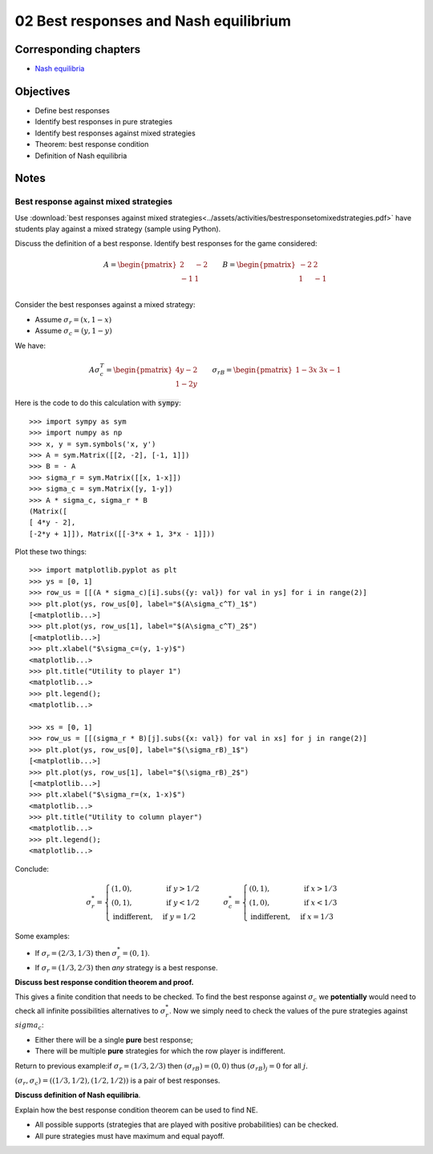 02 Best responses and Nash equilibrium
======================================

Corresponding chapters
----------------------

- `Nash equilibria <http://vknight.org/gt/chapters/05/>`_


Objectives
----------

- Define best responses
- Identify best responses in pure strategies
- Identify best responses against mixed strategies
- Theorem: best response condition
- Definition of Nash equilibria


Notes
-----

Best response against mixed strategies
**************************************

Use :download:`best responses against mixed
strategies<../assets/activities/bestresponsetomixedstrategies.pdf>` have
students play against a mixed strategy (sample using Python).

Discuss the definition of a best response. Identify best responses for the game
considered:

.. math::

   A=
   \begin{pmatrix}
       \underline{2} & -2\\
       -1 & \underline{1}\\
   \end{pmatrix}
   \qquad
   B=
   \begin{pmatrix}
       -2 & \underline{2}\\
       \underline{1} & -1\\
   \end{pmatrix}

Consider the best responses against a mixed strategy:

- Assume :math:`\sigma_r=(x, 1-x)`
- Assume :math:`\sigma_c=(y, 1-y)`

We have:

.. math::

   A\sigma_c^T = \begin{pmatrix}
   4y-2\\
   1-2y
   \end{pmatrix}\qquad
   \sigma_rB = \begin{pmatrix}
   1-3x & 3x-1
   \end{pmatrix}


Here is the code to do this calculation with :code:`sympy`::

   >>> import sympy as sym
   >>> import numpy as np
   >>> x, y = sym.symbols('x, y')
   >>> A = sym.Matrix([[2, -2], [-1, 1]])
   >>> B = - A
   >>> sigma_r = sym.Matrix([[x, 1-x]])
   >>> sigma_c = sym.Matrix([y, 1-y])
   >>> A * sigma_c, sigma_r * B
   (Matrix([
   [ 4*y - 2],
   [-2*y + 1]]), Matrix([[-3*x + 1, 3*x - 1]]))


Plot these two things::

   >>> import matplotlib.pyplot as plt
   >>> ys = [0, 1]
   >>> row_us = [[(A * sigma_c)[i].subs({y: val}) for val in ys] for i in range(2)]
   >>> plt.plot(ys, row_us[0], label="$(A\sigma_c^T)_1$")
   [<matplotlib...>]
   >>> plt.plot(ys, row_us[1], label="$(A\sigma_c^T)_2$")
   [<matplotlib...>]
   >>> plt.xlabel("$\sigma_c=(y, 1-y)$")
   <matplotlib...>
   >>> plt.title("Utility to player 1")
   <matplotlib...>
   >>> plt.legend();
   <matplotlib...>

   >>> xs = [0, 1]
   >>> row_us = [[(sigma_r * B)[j].subs({x: val}) for val in xs] for j in range(2)]
   >>> plt.plot(ys, row_us[0], label="$(\sigma_rB)_1$")
   [<matplotlib...>]
   >>> plt.plot(ys, row_us[1], label="$(\sigma_rB)_2$")
   [<matplotlib...>]
   >>> plt.xlabel("$\sigma_r=(x, 1-x)$")
   <matplotlib...>
   >>> plt.title("Utility to column player")
   <matplotlib...>
   >>> plt.legend();
   <matplotlib...>

Conclude:

.. math::

   \sigma_r^* =
   \begin{cases}
       (1, 0),&\text{ if } y > 1/2\\
       (0, 1),&\text{ if } y < 1/2\\
       \text{indifferent},&\text{ if } y = 1/2
   \end{cases}
   \qquad
   \sigma_c^* =
   \begin{cases}
       (0, 1),&\text{ if } x > 1/3\\
       (1, 0),&\text{ if } x < 1/3\\
       \text{indifferent},&\text{ if } x = 1/3
   \end{cases}


Some examples:

- If :math:`\sigma_r=(2/3, 1/3)` then :math:`\sigma_r^*=(0, 1)`.
- If :math:`\sigma_r=(1/3, 2/3)` then *any* strategy is a best response.


**Discuss best response condition theorem and proof.**

This gives a finite condition that needs to be checked. To find the best
response against :math:`\sigma_c` we **potentially** would need to check all
infinite possibilities alternatives to :math:`\sigma_r^*`. Now we simply need to
check the values of the pure strategies against :math:`sigma_c`:

- Either there will be a single **pure** best response;
- There will be multiple **pure** strategies for which the row player is
  indifferent.

Return to previous example:if :math:`\sigma_r=(1/3, 2/3)` then
:math:`(\sigma_rB)=(0, 0)` thus :math:`(\sigma_rB)_j = 0` for all :math:`j`.

:math:`(\sigma_r, \sigma_c) = ((1/3, 1/2), (1/2, 1/2))` is a pair of best
responses.

**Discuss definition of Nash equilibria**.

Explain how the best response condition theorem can be used to find NE.

- All possible supports (strategies that are played with positive probabilities)
  can be checked.
- All pure strategies must have maximum and equal payoff.
